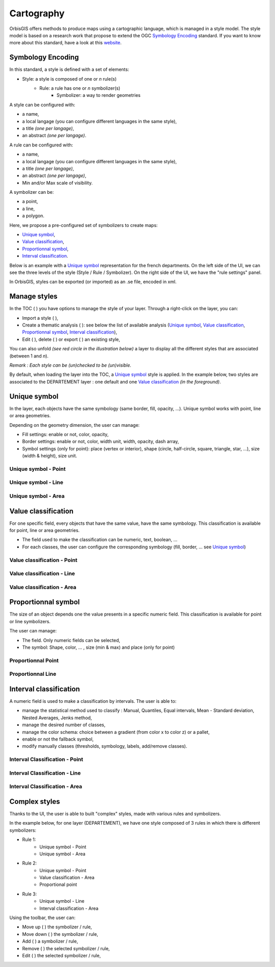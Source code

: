 .. Author : Gwendall PETIT (Lab-STICC - CNRS UMR 6285 / DECIDE Team)

.. _cartography:

Cartography 
===========

OrbisGIS offers methods to produce maps using a cartographic language, which is managed in a style model. The style model is based on a research work that propose to extend the OGC `Symbology Encoding`_ standard. If you want to know more about this standard, have a look at this `website`_.

.. _Symbology Encoding: http://www.opengeospatial.org/standards/se

.. _website: http://se.orbisgis.org/

Symbology Encoding
-------------------------------------------

In this standard, a style is defined with a set of elements:

* Style: a style is composed of one or *n* rule(s)
	* Rule: a rule has one or *n* symbolizer(s)
		* Symbolizer: a way to render geometries

A style can be configured with:

* a name,
* a local langage (you can configure different languages in the same style),
* a title *(one per langage)*,
* an abstract *(one per langage)*.


A rule can be configured with:

* a name,
* a local langage (you can configure different languages in the same style),
* a title *(one per langage)*,
* an abstract *(one per langage)*,
* Min and/or Max scale of visibility.

A symbolizer can be:

* a point,
* a line,
* a polygon.

Here, we propose a pre-configured set of symbolizers to create maps:

* `Unique symbol`_, 
* `Value classification`_, 
* `Proportionnal symbol`_, 
* `Interval classification`_.

Below is an example with a `Unique symbol`_ representation for the french departments. On the left side of the UI, we can see the three levels of the style (Style / Rule / Symbolizer). On the right side of the UI, we have the "rule settings" panel.

.. image:: ../_images/thematic_example.png
              :alt: Unique symbol example
              :align: center

In OrbisGIS, styles can be exported (or imported)  as an .se file, encoded in xml.

Manage styles
-------------------------------------------

In the TOC ( |TOC| ) you have options to manage the style of your layer. Through a right-click on the layer, you can:

* Import a style ( |ImportStyle| ),
* Create a thematic analysis ( |Thematic| ): see below the list of available analysis (`Unique symbol`_, `Value classification`_, `Proportionnal symbol`_, `Interval classification`_),
* Edit ( |EditStyle| ), delete ( |RemoveStyle| ) or export ( |ExportStyle| ) an existing style,



.. |TOC| image:: ../_images/toc.png
              :alt: TOC icon
	      :width: 16 pt

.. |ImportStyle| image:: ../_images/palette_import.png
              :alt: Import a style icon
	      :width: 16 pt

.. |Thematic| image:: ../_images/palette_add.png
              :alt: Create a thematic analysis icon
	      :width: 16 pt

.. |ExportStyle| image:: ../_images/palette_export.png
              :alt: Export a style icon
	      :width: 16 pt

.. |EditStyle| image:: ../_images/palette_edit.png
              :alt: Edit a style icon
	      :width: 16 pt

.. |RemoveStyle| image:: ../_images/palette_remove.png
              :alt: Remove a style icon
	      :width: 16 pt


You can also unfold *(see red circle in the illustration below)* a layer to display all the different styles that are associated (between 1 and *n*).

.. image:: ../_images/thematic_many_styles.png
              :alt: One or n styles
              :align: center

*Remark : Each style can be (un)checked to be (un)visible.*

By default, when loading the layer into the TOC, a `Unique symbol`_ style is applied. In the example below, two styles are associated to the DEPARTEMENT layer : one default and one `Value classification`_ *(in the foreground)*.

.. image:: ../_images/thematic_unfold_styles.png
              :alt: Unfold styles
              :align: center




Unique symbol
-------------------------------------------

In the layer, each objects have the same symbology (same border, fill, opacity, ...). Unique symbol works with point, line or area geometries.

Depending on the geometry dimension, the user can manage:

* Fill settings: enable or not, color, opacity,
* Border settings: enable or not, color, width unit, width, opacity, dash array, 
* Symbol settings (only for point): place (vertex or interior), shape (circle, half-circle, square, triangle, star, ...), size (width & height), size unit.

Unique symbol - Point
**********************************

.. image:: ../_images/thematic_us_point.png
              :alt: Unique symbol - Point
              :align: center

Unique symbol - Line
**********************************

.. image:: ../_images/thematic_us_line.png
              :alt: Unique symbol - Line
              :align: center

Unique symbol - Area
**********************************

.. image:: ../_images/thematic_us_area.png
              :alt: Unique symbol - Area
              :align: center


Value classification
-------------------------------------------

For one specific field, every objects that have the same value, have the same symbology. This classification is available for point, line or area geometries.

* The field used to make the classification can be numeric, text, boolean, ...
* For each classes, the user can configure the corresponding symbology (fill, border, ... see `Unique symbol`_)

Value classification - Point
**********************************

.. image:: ../_images/thematic_class_point.png
              :alt: Value classification - Point
              :align: center

Value classification - Line
**********************************

.. image:: ../_images/thematic_class_line.png
              :alt: Value classification - Line
              :align: center

Value classification - Area
**********************************

.. image:: ../_images/thematic_class_area.png
              :alt: Value classification - Area
              :align: center


Proportionnal symbol
-------------------------------------------

The size of an object depends one the value presents in a specific numeric field. This classification is available for point or line symbolizers.

The user can manage:

* The field. Only numeric fields can be selected,
* The symbol: Shape, color, ... , size (min & max) and place (only for point)

Proportionnal Point
**********************************

.. image:: ../_images/thematic_prop_point.png
              :alt: Proportionnal Point
              :align: center


Proportionnal Line
**********************************

.. image:: ../_images/thematic_prop_line.png
              :alt: Proportionnal Line
              :align: center



Interval classification
-------------------------------------------

A numeric field is used to make a classification by intervals. The user is able to:

* manage the statistical method used to classify : Manual, Quantiles, Equal intervals, Mean - Standard deviation, Nested Averages, Jenks method,
* manage the desired number of classes,
* manage the color schema: choice between a gradient (from color x to color z) or a pallet,
* enable or not the fallback symbol,
* modify manually classes (thresholds, symbology, labels, add/remove classes).


Interval Classification - Point
**********************************

.. image:: ../_images/thematic_inter_point.png
              :alt: Interval Classification - Point
              :align: center

Interval Classification - Line
**********************************

.. image:: ../_images/thematic_inter_line.png
              :alt: Interval Classification - Line
              :align: center

Interval Classification - Area
**********************************

.. image:: ../_images/thematic_inter_area.png
              :alt: Interval Classification - Area
              :align: center


Complex styles
-------------------------------------------

Thanks to the UI, the user is able to built "complex" styles, made with various rules and symbolizers.


In the example below, for one layer (DEPARTEMENT), we have one style composed of 3 rules in which there is different symbolizers:

* Rule 1:
       * Unique symbol - Point
       * Unique symbol - Area
* Rule 2:
       * Unique symbol - Point
       * Value classification - Area
       * Proportional point
* Rule 3:
       * Unique symbol - Line
       * Interval classification - Area


.. image:: ../_images/thematic_complex_style.png
              :alt: Complex styles
              :align: center


Using the toolbar, the user can:

* Move up ( |ToolUp| ) the symbolizer / rule,
* Move down ( |ToolDown| ) the symbolizer / rule,
* Add ( |ToolAdd| ) a symbolizer / rule,
* Remove ( |ToolRemove| ) the selected symbolizer / rule,
* Edit ( |ToolEdit| ) the selected symbolizer / rule,


.. |ToolAdd| image:: ../_images/thematic_tool_add.png
              :alt: Add icon
              :width: 16 pt

.. |ToolRemove| image:: ../_images/thematic_tool_remove.png
              :alt: Remove icon
              :width: 16 pt

.. |ToolEdit| image:: ../_images/thematic_tool_edit.png
              :alt: Edit icon
              :width: 16 pt

.. |ToolUp| image:: ../_images/thematic_tool_up.png
              :alt: Up icon
              :width: 16 pt

.. |ToolDown| image:: ../_images/thematic_tool_down.png
              :alt: Down icon
              :width: 16 pt





